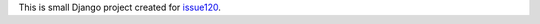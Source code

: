 This is small Django project created for issue120_.

.. _issue120: https://github.com/lukaszb/django-guardian/issues/120
